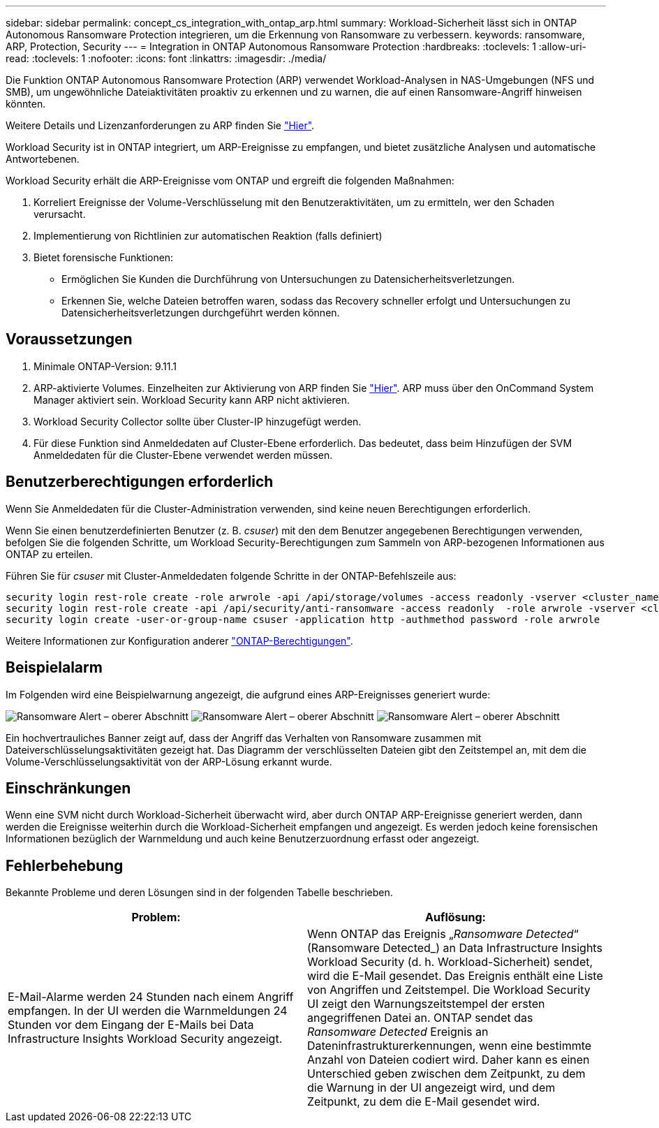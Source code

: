 ---
sidebar: sidebar 
permalink: concept_cs_integration_with_ontap_arp.html 
summary: Workload-Sicherheit lässt sich in ONTAP Autonomous Ransomware Protection integrieren, um die Erkennung von Ransomware zu verbessern. 
keywords: ransomware, ARP, Protection, Security 
---
= Integration in ONTAP Autonomous Ransomware Protection
:hardbreaks:
:toclevels: 1
:allow-uri-read: 
:toclevels: 1
:nofooter: 
:icons: font
:linkattrs: 
:imagesdir: ./media/


[role="lead"]
Die Funktion ONTAP Autonomous Ransomware Protection (ARP) verwendet Workload-Analysen in NAS-Umgebungen (NFS und SMB), um ungewöhnliche Dateiaktivitäten proaktiv zu erkennen und zu warnen, die auf einen Ransomware-Angriff hinweisen könnten.

Weitere Details und Lizenzanforderungen zu ARP finden Sie link:https://docs.netapp.com/us-en/ontap/anti-ransomware/index.html["Hier"].

Workload Security ist in ONTAP integriert, um ARP-Ereignisse zu empfangen, und bietet zusätzliche Analysen und automatische Antwortebenen.

Workload Security erhält die ARP-Ereignisse vom ONTAP und ergreift die folgenden Maßnahmen:

. Korreliert Ereignisse der Volume-Verschlüsselung mit den Benutzeraktivitäten, um zu ermitteln, wer den Schaden verursacht.
. Implementierung von Richtlinien zur automatischen Reaktion (falls definiert)
. Bietet forensische Funktionen:
+
** Ermöglichen Sie Kunden die Durchführung von Untersuchungen zu Datensicherheitsverletzungen.
** Erkennen Sie, welche Dateien betroffen waren, sodass das Recovery schneller erfolgt und Untersuchungen zu Datensicherheitsverletzungen durchgeführt werden können.






== Voraussetzungen

. Minimale ONTAP-Version: 9.11.1
. ARP-aktivierte Volumes. Einzelheiten zur Aktivierung von ARP finden Sie link:https://docs.netapp.com/us-en/ontap/anti-ransomware/enable-task.html["Hier"]. ARP muss über den OnCommand System Manager aktiviert sein. Workload Security kann ARP nicht aktivieren.
. Workload Security Collector sollte über Cluster-IP hinzugefügt werden.
. Für diese Funktion sind Anmeldedaten auf Cluster-Ebene erforderlich. Das bedeutet, dass beim Hinzufügen der SVM Anmeldedaten für die Cluster-Ebene verwendet werden müssen.




== Benutzerberechtigungen erforderlich

Wenn Sie Anmeldedaten für die Cluster-Administration verwenden, sind keine neuen Berechtigungen erforderlich.

Wenn Sie einen benutzerdefinierten Benutzer (z. B. _csuser_) mit den dem Benutzer angegebenen Berechtigungen verwenden, befolgen Sie die folgenden Schritte, um Workload Security-Berechtigungen zum Sammeln von ARP-bezogenen Informationen aus ONTAP zu erteilen.

Führen Sie für _csuser_ mit Cluster-Anmeldedaten folgende Schritte in der ONTAP-Befehlszeile aus:

....
security login rest-role create -role arwrole -api /api/storage/volumes -access readonly -vserver <cluster_name>
security login rest-role create -api /api/security/anti-ransomware -access readonly  -role arwrole -vserver <cluster_name>
security login create -user-or-group-name csuser -application http -authmethod password -role arwrole
....
Weitere Informationen zur Konfiguration anderer link:task_add_collector_svm.html["ONTAP-Berechtigungen"].



== Beispielalarm

Im Folgenden wird eine Beispielwarnung angezeigt, die aufgrund eines ARP-Ereignisses generiert wurde:

image:CS_Ransomware_Example_1.png["Ransomware Alert – oberer Abschnitt"]
image:CS_Ransomware_Example_2.png["Ransomware Alert – oberer Abschnitt"]
image:CS_Ransomware_Example_3.png["Ransomware Alert – oberer Abschnitt"]

Ein hochvertrauliches Banner zeigt auf, dass der Angriff das Verhalten von Ransomware zusammen mit Dateiverschlüsselungsaktivitäten gezeigt hat. Das Diagramm der verschlüsselten Dateien gibt den Zeitstempel an, mit dem die Volume-Verschlüsselungsaktivität von der ARP-Lösung erkannt wurde.



== Einschränkungen

Wenn eine SVM nicht durch Workload-Sicherheit überwacht wird, aber durch ONTAP ARP-Ereignisse generiert werden, dann werden die Ereignisse weiterhin durch die Workload-Sicherheit empfangen und angezeigt. Es werden jedoch keine forensischen Informationen bezüglich der Warnmeldung und auch keine Benutzerzuordnung erfasst oder angezeigt.



== Fehlerbehebung

Bekannte Probleme und deren Lösungen sind in der folgenden Tabelle beschrieben.

[cols="2*"]
|===
| Problem: | Auflösung: 


| E-Mail-Alarme werden 24 Stunden nach einem Angriff empfangen. In der UI werden die Warnmeldungen 24 Stunden vor dem Eingang der E-Mails bei Data Infrastructure Insights Workload Security angezeigt. | Wenn ONTAP das Ereignis „_Ransomware Detected_“ (Ransomware Detected_) an Data Infrastructure Insights Workload Security (d. h. Workload-Sicherheit) sendet, wird die E-Mail gesendet. Das Ereignis enthält eine Liste von Angriffen und Zeitstempel. Die Workload Security UI zeigt den Warnungszeitstempel der ersten angegriffenen Datei an. ONTAP sendet das _Ransomware Detected_ Ereignis an Dateninfrastrukturerkennungen, wenn eine bestimmte Anzahl von Dateien codiert wird. Daher kann es einen Unterschied geben zwischen dem Zeitpunkt, zu dem die Warnung in der UI angezeigt wird, und dem Zeitpunkt, zu dem die E-Mail gesendet wird. 
|===